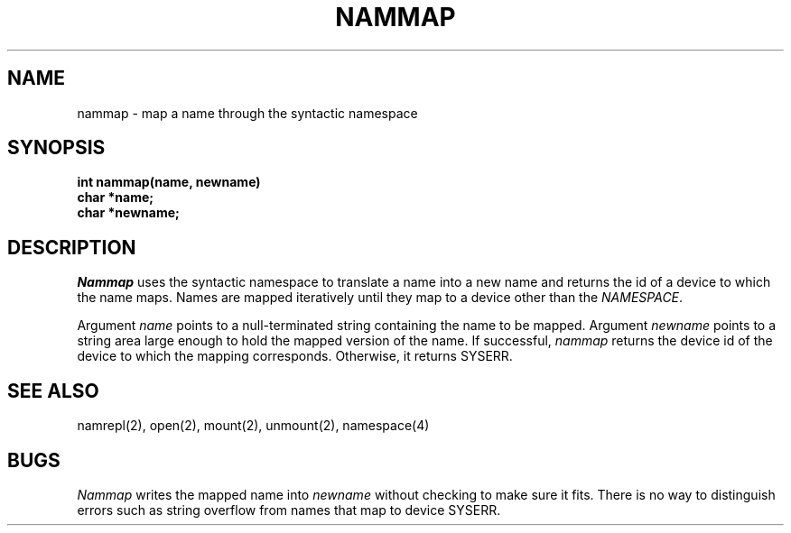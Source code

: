 .TH NAMMAP 2
.SH NAME
nammap \- map a name through the syntactic namespace
.SH SYNOPSIS
.nf
.B int nammap(name, newname)
.B char *name;
.B char *newname;
.fi
.SH DESCRIPTION
.I Nammap
uses the syntactic namespace to translate a name into a new
name and returns the id of a device to which the name maps.
Names are mapped iteratively until they map to a device other than
the \f2NAMESPACE\f1.
.PP
Argument \f2name\f1 points to a null-terminated string containing
the name to be mapped.
Argument \f2newname\f1 points to a string area large enough to hold the mapped
version of the name.
If successful, \f2nammap\f1 returns the device id of the device to which the
mapping corresponds.
Otherwise, it returns SYSERR.
.SH SEE ALSO
namrepl(2), open(2), mount(2), unmount(2), namespace(4)
.SH BUGS
\f2Nammap\f1 writes the mapped name into \f2newname\f1 without checking
to make sure it fits.
There is no way to distinguish errors such as string overflow from
names that map to device SYSERR.
